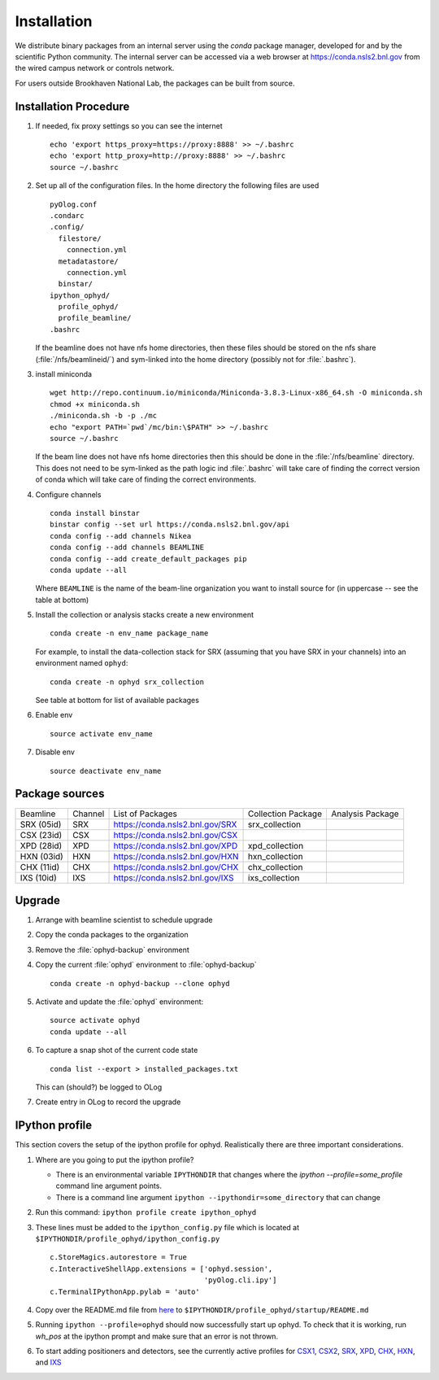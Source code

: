 ************
Installation
************

.. highlight:: bash

We distribute binary packages from an internal server using the *conda*
package manager, developed for and by the scientific Python community. The
internal server can be accessed via a web browser at
https://conda.nsls2.bnl.gov from the wired campus network or controls network.

For users outside Brookhaven National Lab, the packages can be built from
source.

Installation Procedure
----------------------

#. If needed, fix proxy settings so you can see the internet ::

    echo 'export https_proxy=https://proxy:8888' >> ~/.bashrc
    echo 'export http_proxy=http://proxy:8888' >> ~/.bashrc
    source ~/.bashrc

#. Set up all of the configuration files.  In the home directory the
   following files are used ::

     pyOlog.conf
     .condarc
     .config/
       filestore/
         connection.yml
       metadatastore/
         connection.yml
       binstar/
     ipython_ophyd/
       profile_ophyd/
       profile_beamline/
     .bashrc

   If the beamline does not have nfs home directories, then these
   files should be stored on the nfs share (:file:`/nfs/beamlineid/`)
   and sym-linked into the home directory (possibly not for
   :file:`.bashrc`).

#. install miniconda ::


    wget http://repo.continuum.io/miniconda/Miniconda-3.8.3-Linux-x86_64.sh -O miniconda.sh
    chmod +x miniconda.sh
    ./miniconda.sh -b -p ./mc
    echo "export PATH=`pwd`/mc/bin:\$PATH" >> ~/.bashrc
    source ~/.bashrc

   If the beam line does not have nfs home directories then this
   should be done in the :file:`/nfs/beamline` directory.  This does
   not need to be sym-linked as the path logic ind :file:`.bashrc`
   will take care of finding the correct version of conda which will
   take care of finding the correct environments.

#. Configure channels ::

    conda install binstar
    binstar config --set url https://conda.nsls2.bnl.gov/api
    conda config --add channels Nikea
    conda config --add channels BEAMLINE
    conda config --add create_default_packages pip
    conda update --all

   Where ``BEAMLINE`` is the name of the beam-line organization you want to
   install source for (in uppercase -- see the table at bottom)

#. Install the collection or analysis stacks create a new environment ::

     conda create -n env_name package_name

   For example, to install the data-collection stack for SRX (assuming that
   you have SRX in your channels) into an environment named ``ophyd``::

     conda create -n ophyd srx_collection

   See table at bottom for list of available packages

#. Enable env ::

     source activate env_name

#. Disable env ::

     source deactivate env_name

Package sources
---------------

========== ======= ==================================  ==================== ==================
Beamline   Channel List of Packages                    Collection Package   Analysis Package
---------- ------- ----------------------------------  -------------------- ------------------
SRX (05id) SRX     https://conda.nsls2.bnl.gov/SRX     srx_collection
CSX (23id) CSX     https://conda.nsls2.bnl.gov/CSX
XPD (28id) XPD     https://conda.nsls2.bnl.gov/XPD     xpd_collection
HXN (03id) HXN     https://conda.nsls2.bnl.gov/HXN     hxn_collection
CHX (11id) CHX     https://conda.nsls2.bnl.gov/CHX     chx_collection
IXS (10id) IXS     https://conda.nsls2.bnl.gov/IXS     ixs_collection
========== ======= ==================================  ==================== ==================

Upgrade
-------

#. Arrange with beamline scientist to schedule upgrade
#. Copy the conda packages to the organization
#. Remove the :file:`ophyd-backup` environment
#. Copy the current :file:`ophyd`  environment to :file:`ophyd-backup` ::

     conda create -n ophyd-backup --clone ophyd

#. Activate and update the :file:`ophyd` environment::

     source activate ophyd
     conda update --all

#. To capture a snap shot of the current code state ::

     conda list --export > installed_packages.txt

   This can (should?) be logged to OLog

#. Create entry in OLog to record the upgrade

IPython profile
---------------
This section covers the setup of the ipython profile for ophyd.  Realistically
there are three important considerations.

#. Where are you going to put the ipython profile?

   - There is an environmental variable ``IPYTHONDIR`` that changes where the
     `ipython --profile=some_profile` command line argument points.
   - There is a command line argument ``ipython --ipythondir=some_directory``
     that can change

#. Run this command: ``ipython profile create ipython_ophyd``

#. These lines must be added to the ``ipython_config.py`` file which is located
   at ``$IPYTHONDIR/profile_ophyd/ipython_config.py`` ::

      c.StoreMagics.autorestore = True
      c.InteractiveShellApp.extensions = ['ophyd.session',
                                          'pyOlog.cli.ipy']
      c.TerminalIPythonApp.pylab = 'auto'

#. Copy over the README.md file from `here <https://raw.githubusercontent.com/NSLS-II-CSX/ipython_ophyd/master/profile_xf23id1/startup/README>`_
   to ``$IPYTHONDIR/profile_ophyd/startup/README.md``

#. Running ``ipython --profile=ophyd`` should now successfully start up ophyd.
   To check that it is working, run `wh_pos` at the ipython prompt and make
   sure that an error is not thrown.

#. To start adding positioners and detectors, see the currently active
   profiles for `CSX1 <https://github.com/NSLS-II-CSX/ipython_ophyd/tree/master/profile_xf23id1/startup>`_,
   `CSX2 <https://github.com/NSLS-II-CSX/ipython_ophyd/tree/master/profile_xf23id2/startup>`_,
   `SRX <https://github.com/NSLS-II-SRX/ipython_ophyd/tree/master/profile_xf05id1/startup>`_,
   `XPD <https://github.com/NSLS-II-XPD/ipython_ophyd/tree/master/profile_xf28id1/startup>`_,
   `CHX <https://github.com/NSLS-II-CHX/ipython_ophyd/tree/master/profile_xf11id/startup>`_,
   `HXN <https://github.com/NSLS-II-HXN/ipython_ophyd/tree/master/profile_xf03id/startup>`_,
   and `IXS <https://github.com/NSLS-II-IXS/ipython_ophyd/tree/master/profile_xf10id/startup>`_
